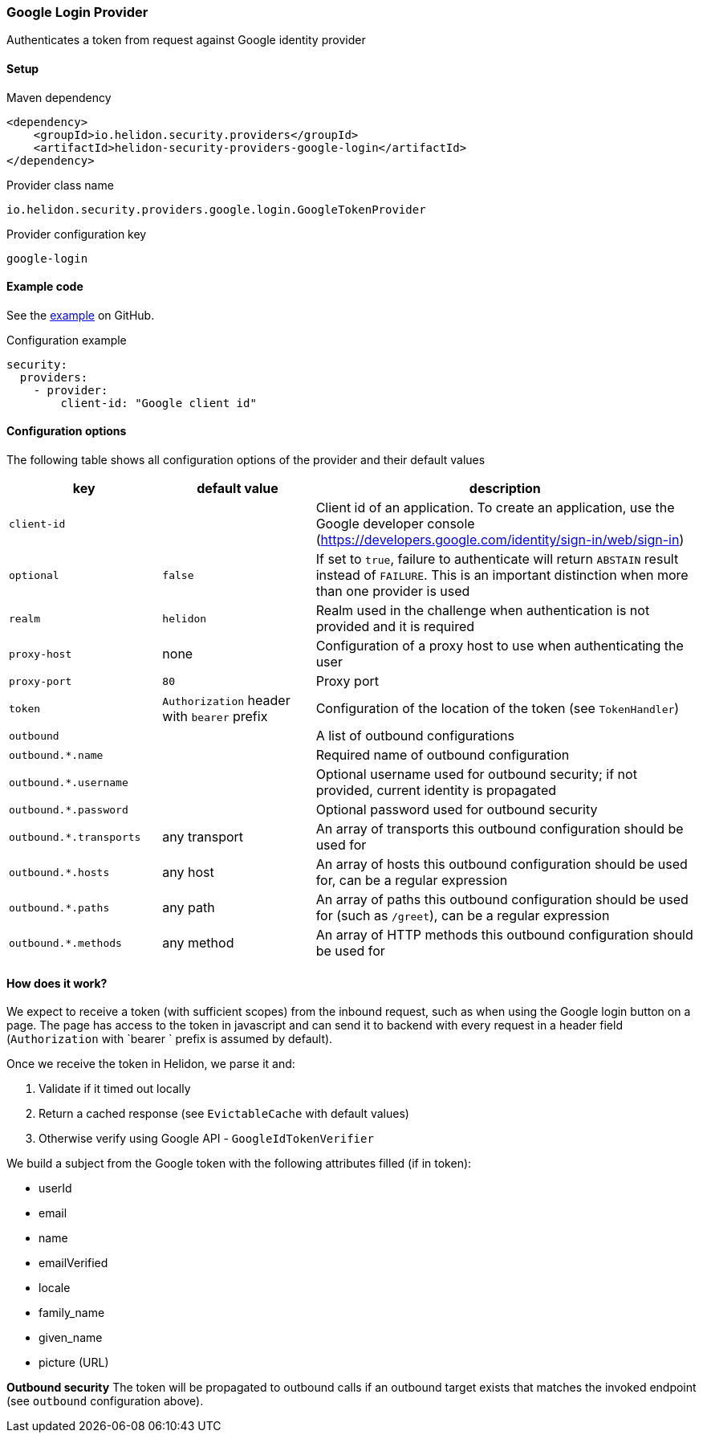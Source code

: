 ///////////////////////////////////////////////////////////////////////////////

    Copyright (c) 2020 Oracle and/or its affiliates.

    Licensed under the Apache License, Version 2.0 (the "License");
    you may not use this file except in compliance with the License.
    You may obtain a copy of the License at

        http://www.apache.org/licenses/LICENSE-2.0

    Unless required by applicable law or agreed to in writing, software
    distributed under the License is distributed on an "AS IS" BASIS,
    WITHOUT WARRANTIES OR CONDITIONS OF ANY KIND, either express or implied.
    See the License for the specific language governing permissions and
    limitations under the License.

///////////////////////////////////////////////////////////////////////////////

ifndef::rootdir[:rootdir: {docdir}/../../..]

=== Google Login Provider
:description: Helidon Security Google Login Provider
:keywords: helidon, security, google

Authenticates a token from request against Google identity provider

==== Setup

[source,xml]
.Maven dependency
----
<dependency>
    <groupId>io.helidon.security.providers</groupId>
    <artifactId>helidon-security-providers-google-login</artifactId>
</dependency>
----

[source,text]
.Provider class name
----
io.helidon.security.providers.google.login.GoogleTokenProvider
----

[source,text]
.Provider configuration key
----
google-login
----

==== Example code

See the link:{helidon-tree-url}/examples/security/google-login[example] on GitHub.

[source,yaml]
.Configuration example
----
security:
  providers:
    - provider:
        client-id: "Google client id"
----

==== Configuration options
The following table shows all configuration options of the provider and their default values

[cols="2,2,5"]

|===
|key |default value |description

|`client-id` |{nbsp} |Client id of an application. To create an application, use
    the Google developer console (https://developers.google.com/identity/sign-in/web/sign-in)
|`optional` |`false` |If set to `true`, failure to authenticate will return `ABSTAIN` result instead of `FAILURE`. This is
    an important distinction when more than one provider is used
|`realm` |`helidon` |Realm used in the challenge when authentication is not provided and it is required
|`proxy-host` |none |Configuration of a proxy host to use when authenticating the user
|`proxy-port` |`80` |Proxy port
|`token` |`Authorization` header with `bearer` prefix |Configuration of the location of the token (see `TokenHandler`)
|`outbound` |{nbsp} |A list of outbound configurations
|`outbound.*.name` |{nbsp} |Required name of outbound configuration
|`outbound.*.username` |{nbsp} |Optional username used for outbound security; if not provided, current identity is propagated
|`outbound.*.password` |{nbsp} |Optional password used for outbound security
|`outbound.*.transports` |any transport |An array of transports this outbound configuration should be used for
|`outbound.*.hosts` |any host |An array of hosts this outbound configuration should be used for, can be a regular expression
|`outbound.*.paths` |any path |An array of paths this outbound configuration should be used for (such as `/greet`), can be a regular expression
|`outbound.*.methods` |any method |An array of HTTP methods this outbound configuration should be used for
|===

==== How does it work?
We expect to receive a token (with sufficient scopes) from the inbound request,
 such as when using the Google login button on a page.
The page has access to the token in javascript and can send it to backend with
every request in a header field (`Authorization` with `bearer ` prefix is assumed by default).

Once we receive the token in Helidon, we parse it and:

1. Validate if it timed out locally
2. Return a cached response (see `EvictableCache` with default values)
3. Otherwise verify using Google API - `GoogleIdTokenVerifier`

We build a subject from the Google token with the following attributes filled (if in token):

- userId
- email
- name
- emailVerified
- locale
- family_name
- given_name
- picture (URL)

*Outbound security*
The token will be propagated to outbound calls if an outbound target exists
that matches the invoked endpoint (see `outbound` configuration above).